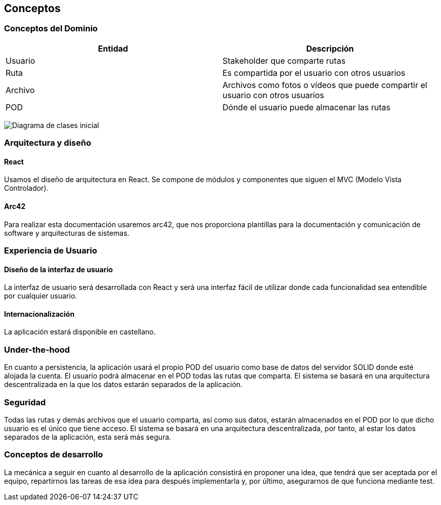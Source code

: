 [[section-concepts]]
== Conceptos




=== Conceptos del Dominio


[options="header"]
|===
| Entidad         | Descripción
| Usuario     | Stakeholder que comparte rutas
| Ruta        | Es compartida por el usuario con otros usuarios
| Archivo     | Archivos como fotos o vídeos que puede compartir el usuario                    con otros usuarios
| POD         | Dónde el usuario puede almacenar las rutas
|===

image:DiagramaClases.png["Diagrama de clases inicial"]

=== Arquitectura y diseño

==== React
Usamos el diseño de arquitectura en React. Se compone de módulos y componentes que siguen el MVC (Modelo Vista Controlador).

==== Arc42
Para realizar esta documentación usaremos arc42, que nos proporciona plantillas para la documentación y comunicación de software y arquitecturas de sistemas.

=== Experiencia de Usuario

==== Diseño de la interfaz de usuario
La interfaz de usuario será desarrollada con React y será una interfaz fácil de utilizar donde cada funcionalidad sea entendible por cualquier usuario.

==== Internacionalización
La aplicación estará disponible en castellano.

=== Under-the-hood

En cuanto a persistencia, la aplicación usará el propio POD del usuario como base de datos del servidor SOLID donde esté alojada la cuenta. El usuario podrá almacenar en el POD todas las rutas que comparta. El sistema se basará en una arquitectura descentralizada en la que los datos estarán separados de la aplicación.

=== Seguridad

Todas las rutas y demás archivos que el usuario comparta, así como sus datos, estarán almacenados en el POD por lo que dicho usuario es el único que tiene acceso. El sistema se basará en una arquitectura descentralizada, por tanto, al estar los datos separados de la aplicación, esta será más segura.

=== Conceptos de desarrollo

La mecánica a seguir en cuanto al desarrollo de la aplicación consistirá en proponer una idea, que tendrá que ser aceptada por el equipo, repartirnos las tareas de esa idea para después implementarla y, por último, asegurarnos de que funciona mediante test.
